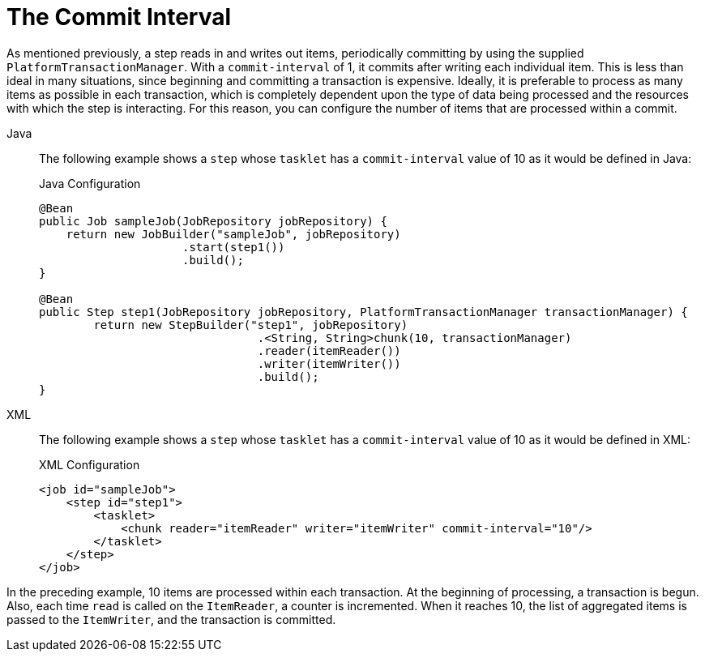[[commitInterval]]
= The Commit Interval

As mentioned previously, a step reads in and writes out items, periodically committing
by using the supplied `PlatformTransactionManager`. With a `commit-interval` of 1, it
commits after writing each individual item. This is less than ideal in many situations,
since beginning and committing a transaction is expensive. Ideally, it is preferable to
process as many items as possible in each transaction, which is completely dependent upon
the type of data being processed and the resources with which the step is interacting.
For this reason, you can configure the number of items that are processed within a commit.

[tabs]
====
Java::
+
The following example shows a `step` whose `tasklet` has a `commit-interval`
value of 10 as it would be defined in Java:
+
.Java Configuration
[source, java]
----
@Bean
public Job sampleJob(JobRepository jobRepository) {
    return new JobBuilder("sampleJob", jobRepository)
                     .start(step1())
                     .build();
}

@Bean
public Step step1(JobRepository jobRepository, PlatformTransactionManager transactionManager) {
	return new StepBuilder("step1", jobRepository)
				.<String, String>chunk(10, transactionManager)
				.reader(itemReader())
				.writer(itemWriter())
				.build();
}
----

XML::
+
The following example shows a `step` whose `tasklet` has a `commit-interval`
value of 10 as it would be defined in XML:
+
.XML Configuration
[source, xml]
----
<job id="sampleJob">
    <step id="step1">
        <tasklet>
            <chunk reader="itemReader" writer="itemWriter" commit-interval="10"/>
        </tasklet>
    </step>
</job>
----

====

In the preceding example, 10 items are processed within each transaction. At the
beginning of processing, a transaction is begun. Also, each time `read` is called on the
`ItemReader`, a counter is incremented. When it reaches 10, the list of aggregated items
is passed to the `ItemWriter`, and the transaction is committed.

